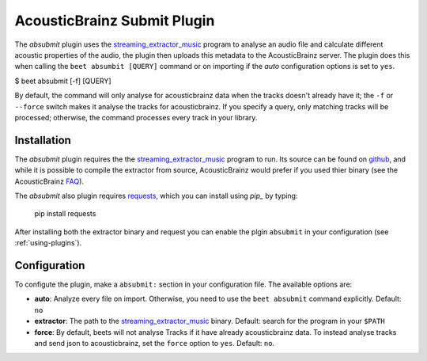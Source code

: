 AcousticBrainz Submit Plugin
============================

The `absubmit` plugin uses the `streaming_extractor_music`_ program to analyse an audio file and calculate different acoustic properties of the audio, the plugin then uploads this metadata to the AcousticBrainz server. The plugin does this when calling the ``beet absumbit [QUERY]`` command or on importing if the `auto` configuration options is set to ``yes``.

$ beet absubmit [-f] [QUERY]

By default, the command will only analyse for acousticbrainz data when the tracks doesn't
already have it; the ``-f`` or ``--force`` switch makes it analyse the tracks for acousticbrainz. 
If you specify a query, only matching tracks will be processed; 
otherwise, the command processes every track in your library.

Installation
------------

The `absubmit` plugin requires the the `streaming_extractor_music`_ program to run. Its source can be found on `github`_, and while it is possible to compile the extractor from source, AcousticBrainz would prefer if you used thier binary (see the AcousticBrainz `FAQ`_).

The `absubmit` also plugin requires `requests`_, which you can install using `pip_` by typing:

    pip install requests

After installing both the extractor binary and request you can enable the plgin ``absubmit`` in your configuration (see :ref:`using-plugins`).

Configuration
-------------

To configute the plugin, make a ``absubmit:`` section in your configuration file. The available options are:

- **auto**: Analyze every file on import. Otherwise, you need to use the ``beet absubmit`` command explicitly.
  Default: ``no``
- **extractor**: The path to the `streaming_extractor_music`_ binary.
  Default: search for the program in your ``$PATH``
- **force**: By default, beets will not analyse Tracks if it have already acousticbrainz data. To instead analyse tracks and send json to acousticbrainz, 
  set the ``force`` option to ``yes``.
  Default: ``no``.

.. _streaming_extractor_music: http://acousticbrainz.org/download
.. _FAQ: http://acousticbrainz.org/faq
.. _pip: http://www.pip-installer.org/
.. _requests: http://docs.python-requests.org/en/master/
.. _github: https://github.com/MTG/essentia
